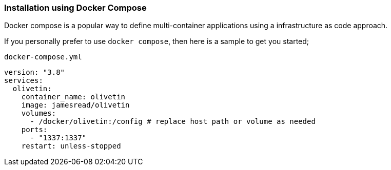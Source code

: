 === Installation using Docker Compose

Docker compose is a popular way to define multi-container applications using a 
infrastructure as code approach. 

If you personally prefer to use `docker compose`, then here is a sample to get
you started;

.`docker-compose.yml`
----
version: "3.8"
services:
  olivetin:
    container_name: olivetin
    image: jamesread/olivetin
    volumes:
      - /docker/olivetin:/config # replace host path or volume as needed
    ports: 
      - "1337:1337"
    restart: unless-stopped
----


